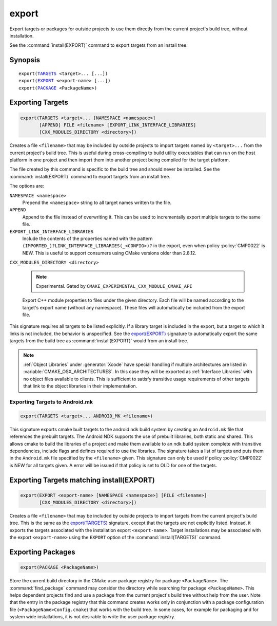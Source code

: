 export
------

Export targets or packages for outside projects to use them directly
from the current project's build tree, without installation.

See the :command:`install(EXPORT)` command to export targets from an
install tree.

Synopsis
^^^^^^^^

.. parsed-literal::

  export(`TARGETS`_ <target>... [...])
  export(`EXPORT`_ <export-name> [...])
  export(`PACKAGE`_ <PackageName>)

Exporting Targets
^^^^^^^^^^^^^^^^^

.. _`export(TARGETS)`:
.. _TARGETS:

.. code-block:: cmake

  export(TARGETS <target>... [NAMESPACE <namespace>]
         [APPEND] FILE <filename> [EXPORT_LINK_INTERFACE_LIBRARIES]
         [CXX_MODULES_DIRECTORY <directory>])

Creates a file ``<filename>`` that may be included by outside projects to
import targets named by ``<target>...`` from the current project's build tree.
This is useful during cross-compiling to build utility executables that can
run on the host platform in one project and then import them into another
project being compiled for the target platform.

The file created by this command is specific to the build tree and
should never be installed.  See the :command:`install(EXPORT)` command to
export targets from an install tree.

The options are:

``NAMESPACE <namespace>``
  Prepend the ``<namespace>`` string to all target names written to the file.

``APPEND``
  Append to the file instead of overwriting it.  This can be used to
  incrementally export multiple targets to the same file.

``EXPORT_LINK_INTERFACE_LIBRARIES``
  Include the contents of the properties named with the pattern
  ``(IMPORTED_)?LINK_INTERFACE_LIBRARIES(_<CONFIG>)?``
  in the export, even when policy :policy:`CMP0022` is NEW.  This is useful
  to support consumers using CMake versions older than 2.8.12.

``CXX_MODULES_DIRECTORY <directory>``

  .. note ::

    Experimental. Gated by ``CMAKE_EXPERIMENTAL_CXX_MODULE_CMAKE_API``

  Export C++ module properties to files under the given directory. Each file
  will be named according to the target's export name (without any namespace).
  These files will automatically be included from the export file.

This signature requires all targets to be listed explicitly.  If a library
target is included in the export, but a target to which it links is not
included, the behavior is unspecified.  See the `export(EXPORT)`_ signature
to automatically export the same targets from the build tree as
:command:`install(EXPORT)` would from an install tree.

.. note::

  :ref:`Object Libraries` under :generator:`Xcode` have special handling if
  multiple architectures are listed in :variable:`CMAKE_OSX_ARCHITECTURES`.
  In this case they will be exported as :ref:`Interface Libraries` with
  no object files available to clients.  This is sufficient to satisfy
  transitive usage requirements of other targets that link to the
  object libraries in their implementation.

Exporting Targets to Android.mk
"""""""""""""""""""""""""""""""

.. code-block:: cmake

  export(TARGETS <target>... ANDROID_MK <filename>)

.. versionadded:: 3.7

This signature exports cmake built targets to the android ndk build system
by creating an ``Android.mk`` file that references the prebuilt targets. The
Android NDK supports the use of prebuilt libraries, both static and shared.
This allows cmake to build the libraries of a project and make them available
to an ndk build system complete with transitive dependencies, include flags
and defines required to use the libraries. The signature takes a list of
targets and puts them in the ``Android.mk`` file specified by the
``<filename>`` given. This signature can only be used if policy
:policy:`CMP0022` is NEW for all targets given. A error will be issued if
that policy is set to OLD for one of the targets.

Exporting Targets matching install(EXPORT)
^^^^^^^^^^^^^^^^^^^^^^^^^^^^^^^^^^^^^^^^^^

.. _`export(EXPORT)`:
.. _EXPORT:

.. code-block:: cmake

  export(EXPORT <export-name> [NAMESPACE <namespace>] [FILE <filename>]
         [CXX_MODULES_DIRECTORY <directory>])

Creates a file ``<filename>`` that may be included by outside projects to
import targets from the current project's build tree.  This is the same
as the `export(TARGETS)`_ signature, except that the targets are not
explicitly listed.  Instead, it exports the targets associated with
the installation export ``<export-name>``.  Target installations may be
associated with the export ``<export-name>`` using the ``EXPORT`` option
of the :command:`install(TARGETS)` command.

Exporting Packages
^^^^^^^^^^^^^^^^^^

.. _`export(PACKAGE)`:
.. _PACKAGE:

.. code-block:: cmake

  export(PACKAGE <PackageName>)

Store the current build directory in the CMake user package registry
for package ``<PackageName>``.  The :command:`find_package` command may consider the
directory while searching for package ``<PackageName>``.  This helps dependent
projects find and use a package from the current project's build tree
without help from the user.  Note that the entry in the package
registry that this command creates works only in conjunction with a
package configuration file (``<PackageName>Config.cmake``) that works with the
build tree. In some cases, for example for packaging and for system
wide installations, it is not desirable to write the user package
registry.

.. versionchanged:: 3.1
  If the :variable:`CMAKE_EXPORT_NO_PACKAGE_REGISTRY` variable
  is enabled, the ``export(PACKAGE)`` command will do nothing.

.. versionchanged:: 3.15
  By default the ``export(PACKAGE)`` command does nothing (see policy
  :policy:`CMP0090`) because populating the user package registry has effects
  outside the source and build trees.  Set the
  :variable:`CMAKE_EXPORT_PACKAGE_REGISTRY` variable to add build directories
  to the CMake user package registry.

